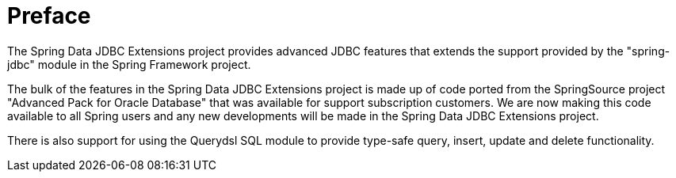 
:sectnums!:

[preface]
= Preface

The Spring Data JDBC Extensions project provides advanced JDBC features that extends the support provided by the "spring-jdbc" module in the Spring Framework project.

The bulk of the features in the Spring Data JDBC Extensions project is made up of code ported from the SpringSource project "Advanced Pack for Oracle Database" that was available for support subscription customers.
We are now making this code available to all Spring users and any new developments will be made in the Spring Data JDBC Extensions project.

There is also support for using the Querydsl SQL module to provide type-safe query, insert, update and delete functionality.

:sectnums: